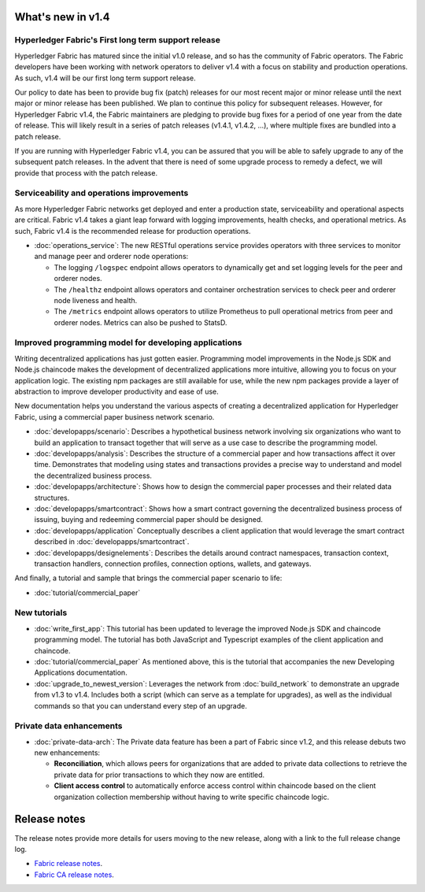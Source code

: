 What's new in v1.4
==================

Hyperledger Fabric's First long term support release
----------------------------------------------------

Hyperledger Fabric has matured since the initial v1.0 release, and so has the
community of Fabric operators. The Fabric developers have been working with
network operators to deliver v1.4 with a focus on stability and production
operations. As such, v1.4 will be our first long term support release.

Our policy to date has been to provide bug fix (patch) releases for our most
recent major or minor release until the next major or minor release has been
published. We plan to continue this policy for subsequent releases. However,
for Hyperledger Fabric v1.4, the Fabric maintainers are pledging to provide
bug fixes for a period of one year from the date of release. This will likely
result in a series of patch releases (v1.4.1, v1.4.2, …), where multiple fixes
are bundled into a patch release.

If you are running with Hyperledger Fabric v1.4, you can be assured that
you will be able to safely upgrade to any of the subsequent patch releases.
In the advent that there is need of some upgrade process to remedy a defect,
we will provide that process with the patch release.

Serviceability and operations improvements
------------------------------------------

As more Hyperledger Fabric networks get
deployed and enter a production state, serviceability and operational aspects
are critical. Fabric v1.4 takes a giant leap forward with logging improvements,
health checks, and operational metrics. As such, Fabric v1.4
is the recommended release for production operations.

* :doc:`operations_service`:
  The new RESTful operations service provides operators with three
  services to monitor and manage peer and orderer node operations:

  * The logging ``/logspec`` endpoint allows operators to dynamically get and set
    logging levels for the peer and orderer nodes.

  * The ``/healthz`` endpoint allows operators and container orchestration services to
    check peer and orderer node liveness and health.

  * The ``/metrics`` endpoint allows operators to utilize Prometheus to pull operational
    metrics from peer and orderer nodes. Metrics can also be pushed to StatsD.

Improved programming model for developing applications
------------------------------------------------------

Writing decentralized applications has just gotten easier. Programming model
improvements in the Node.js SDK and Node.js chaincode makes the development
of decentralized applications more intuitive, allowing you to focus
on your application logic. The existing npm packages are still available for
use, while the new npm packages provide a layer of abstraction to improve
developer productivity and ease of use.

New documentation helps you
understand the various aspects of creating a decentralized application for
Hyperledger Fabric, using a commercial paper business network scenario.

* :doc:`developapps/scenario`:
  Describes a hypothetical business network involving six organizations who want
  to build an application to transact together that will serve as a use case
  to describe the programming model.

* :doc:`developapps/analysis`:
  Describes the structure of a commercial paper and how transactions affect it
  over time. Demonstrates that modeling using states and transactions
  provides a precise way to understand and model the decentralized business process.

* :doc:`developapps/architecture`:
  Shows how to design the commercial paper processes and their related data
  structures.

* :doc:`developapps/smartcontract`:
  Shows how a smart contract governing the decentralized business process of
  issuing, buying and redeeming commercial paper should be designed.

* :doc:`developapps/application`
  Conceptually describes a client application that would leverage the smart contract
  described in :doc:`developapps/smartcontract`.

* :doc:`developapps/designelements`:
  Describes the details around contract namespaces, transaction context,
  transaction handlers, connection profiles, connection options, wallets, and
  gateways.

And finally, a tutorial and sample that brings the commercial paper scenario to life:

* :doc:`tutorial/commercial_paper`

New tutorials
-------------

* :doc:`write_first_app`:
  This tutorial has been updated to leverage the improved Node.js SDK and chaincode
  programming model. The tutorial has both JavaScript and Typescript examples of
  the client application and chaincode.

* :doc:`tutorial/commercial_paper`
  As mentioned above, this is the tutorial that accompanies the new Developing
  Applications documentation.

* :doc:`upgrade_to_newest_version`:
  Leverages the network from :doc:`build_network` to demonstrate an upgrade from
  v1.3 to v1.4. Includes both a script (which can serve as a template for upgrades),
  as well as the individual commands so that you can understand every step of an
  upgrade.

Private data enhancements
-------------------------

* :doc:`private-data-arch`:
  The Private data feature has been a part of Fabric since v1.2, and this release
  debuts two new enhancements:

  * **Reconciliation**, which allows peers for organizations that are added
    to private data collections to retrieve the private data for prior
    transactions to which they now are entitled.

  * **Client access control** to automatically enforce access control within
    chaincode based on the client organization collection membership without having
    to write specific chaincode logic.

Release notes
=============

The release notes provide more details for users moving to the new release, along
with a link to the full release change log.

* `Fabric release notes <https://github.com/hyperledger/fabric/releases/tag/v1.4.0>`_.
* `Fabric CA release notes <https://github.com/hyperledger/fabric-ca/releases/tag/v1.4.0>`_.

.. Licensed under Creative Commons Attribution 4.0 International License
   https://creativecommons.org/licenses/by/4.0/

